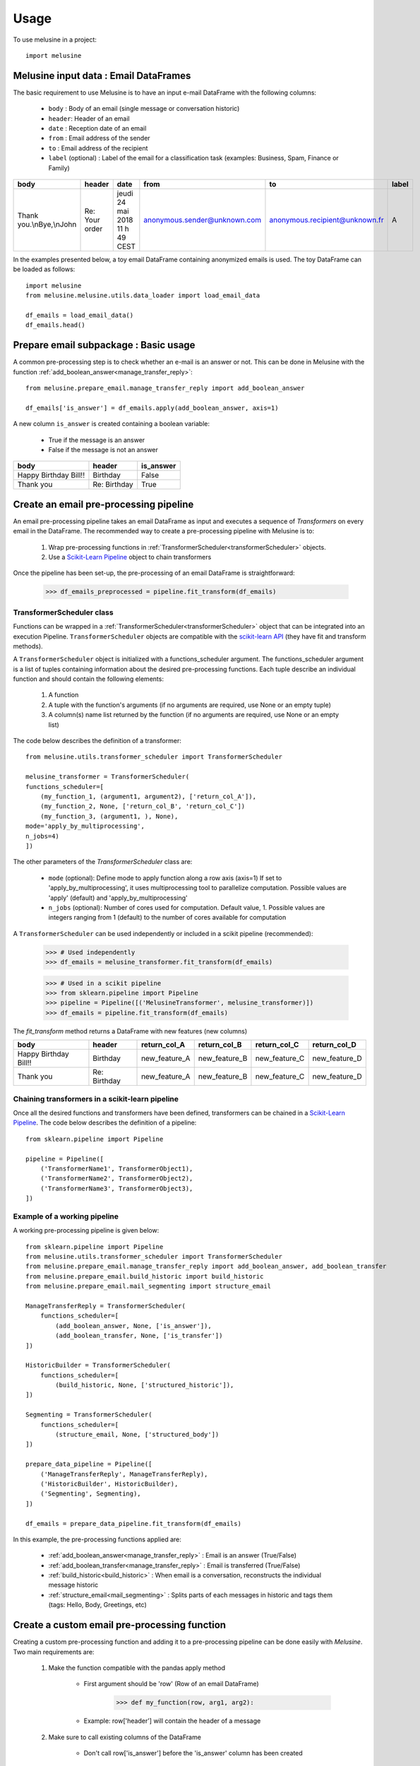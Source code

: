 =====
Usage
=====

To use melusine in a project::

    import melusine

Melusine input data : Email DataFrames
--------------------------------------

The basic requirement to use Melusine is to have an input e-mail DataFrame with the following columns:

    - ``body``  : Body of an email (single message or conversation historic)
    - ``header``: Header of an email
    - ``date``  : Reception date of an email
    - ``from``  : Email address of the sender
    - ``to``    : Email address of the recipient
    - ``label`` (optional) : Label of the email for a classification task (examples: Business, Spam, Finance or Family)

.. csv-table::
    :header: body, header, date, from, to, label

    "Thank you.\\nBye,\\nJohn", "Re: Your order", "jeudi 24 mai 2018 11 h 49 CEST", "anonymous.sender@unknown.com", "anonymous.recipient@unknown.fr", "A"

In the examples presented below, a toy email DataFrame containing anonymized emails is used.
The toy DataFrame can be loaded as follows::

    import melusine
    from melusine.melusine.utils.data_loader import load_email_data

    df_emails = load_email_data()
    df_emails.head()


Prepare email subpackage : Basic usage
--------------------------------------

A common pre-processing step is to check whether an e-mail is an answer or not.
This can be done in Melusine with the function :ref:`add_boolean_answer<manage_transfer_reply>`::

    from melusine.prepare_email.manage_transfer_reply import add_boolean_answer

    df_emails['is_answer'] = df_emails.apply(add_boolean_answer, axis=1)


A new column ``is_answer`` is created containing a boolean variable:

    - True if the message is an answer
    - False if the message is not an answer

.. csv-table::
    :header: body, header, is_answer

    "Happy Birthday Bill!!", "Birthday", False
    "Thank you", "Re: Birthday", True

Create an email pre-processing pipeline
---------------------------------------

An email pre-processing pipeline takes an email DataFrame as input and executes a sequence of *Transformers*
on every email in the DataFrame.
The recommended way to create a pre-processing pipeline with Melusine is to:

    1. Wrap pre-processing functions in :ref:`TransformerScheduler<transformerScheduler>` objects.
    2. Use a `Scikit-Learn Pipeline <https://scikit-learn.org/stable/modules/generated/sklearn.pipeline.Pipeline.html>`_ object to chain transformers

Once the pipeline has been set-up, the pre-processing of an email DataFrame is straightforward:

    >>> df_emails_preprocessed = pipeline.fit_transform(df_emails)

TransformerScheduler class
^^^^^^^^^^^^^^^^^^^^^^^^^^

Functions can be wrapped in a :ref:`TransformerScheduler<transformerScheduler>` object that can be integrated into an execution Pipeline.
``TransformerScheduler`` objects are compatible with the `scikit-learn API <https://scikit-learn.org/stable/>`_
(they have fit and transform methods).


A ``TransformerScheduler`` object is initialized with a functions_scheduler argument.
The functions_scheduler argument is a list of tuples containing information about the desired pre-processing functions.
Each tuple describe an individual function and should contain the following elements:

    1. A function
    2. A tuple with the function's arguments
       (if no arguments are required, use None or an empty tuple)
    3. A column(s) name list returned by the function
       (if no arguments are required, use None or an empty list)

The code below describes the definition of a transformer::

    from melusine.utils.transformer_scheduler import TransformerScheduler

    melusine_transformer = TransformerScheduler(
    functions_scheduler=[
        (my_function_1, (argument1, argument2), ['return_col_A']),
        (my_function_2, None, ['return_col_B', 'return_col_C'])
        (my_function_3, (argument1, ), None),
    mode='apply_by_multiprocessing',
    n_jobs=4)
    ])

The other parameters of the *TransformerScheduler* class are:

    - ``mode`` (optional): Define mode to apply function along a row axis (axis=1)
      If set to 'apply_by_multiprocessing', it uses multiprocessing tool to parallelize computation.
      Possible values are 'apply' (default) and 'apply_by_multiprocessing'

    - ``n_jobs`` (optional): Number of cores used for computation. Default value, 1.
      Possible values are integers ranging from 1 (default) to the number of cores available for computation

A ``TransformerScheduler`` can be used independently or included in a scikit pipeline (recommended):

    >>> # Used independently
    >>> df_emails = melusine_transformer.fit_transform(df_emails)

    >>> # Used in a scikit pipeline
    >>> from sklearn.pipeline import Pipeline
    >>> pipeline = Pipeline([('MelusineTransformer', melusine_transformer)])
    >>> df_emails = pipeline.fit_transform(df_emails)

The *fit_transform* method returns a DataFrame with new features (new columns)

.. csv-table::
    :header: body, header, return_col_A, return_col_B, return_col_C, return_col_D

    "Happy Birthday Bill!!", "Birthday", "new_feature_A", "new_feature_B", "new_feature_C", "new_feature_D"
    "Thank you", "Re: Birthday", "new_feature_A", "new_feature_B", "new_feature_C", "new_feature_D"


Chaining transformers in a scikit-learn pipeline
^^^^^^^^^^^^^^^^^^^^^^^^^^^^^^^^^^^^^^^^^^^^^^^^

Once all the desired functions and transformers have been defined, transformers can be chained in a `Scikit-Learn Pipeline <https://scikit-learn.org/stable/modules/generated/sklearn.pipeline.Pipeline.html>`_.
The code below describes the definition of a pipeline::

    from sklearn.pipeline import Pipeline

    pipeline = Pipeline([
        ('TransformerName1', TransformerObject1),
        ('TransformerName2', TransformerObject2),
        ('TransformerName3', TransformerObject3),
    ])

Example of a working pipeline
^^^^^^^^^^^^^^^^^^^^^^^^^^^^^

A working pre-processing pipeline is given below::

    from sklearn.pipeline import Pipeline
    from melusine.utils.transformer_scheduler import TransformerScheduler
    from melusine.prepare_email.manage_transfer_reply import add_boolean_answer, add_boolean_transfer
    from melusine.prepare_email.build_historic import build_historic
    from melusine.prepare_email.mail_segmenting import structure_email

    ManageTransferReply = TransformerScheduler(
        functions_scheduler=[
            (add_boolean_answer, None, ['is_answer']),
            (add_boolean_transfer, None, ['is_transfer'])
    ])

    HistoricBuilder = TransformerScheduler(
        functions_scheduler=[
            (build_historic, None, ['structured_historic']),
    ])

    Segmenting = TransformerScheduler(
        functions_scheduler=[
            (structure_email, None, ['structured_body'])
    ])

    prepare_data_pipeline = Pipeline([
        ('ManageTransferReply', ManageTransferReply),
        ('HistoricBuilder', HistoricBuilder),
        ('Segmenting', Segmenting),
    ])

    df_emails = prepare_data_pipeline.fit_transform(df_emails)

In this example, the pre-processing functions applied are:

    - :ref:`add_boolean_answer<manage_transfer_reply>` : Email is an answer (True/False)
    - :ref:`add_boolean_transfer<manage_transfer_reply>` : Email is transferred (True/False)
    - :ref:`build_historic<build_historic>` : When email is a conversation, reconstructs the individual message historic
    - :ref:`structure_email<mail_segmenting>` : Splits parts of each messages in historic and tags them (tags: Hello, Body, Greetings, etc)

Create a custom email pre-processing function
----------------------------------------------

Creating a custom pre-processing function and adding it to a pre-processing pipeline can be done easily with *Melusine*.
Two main requirements are:

    1. Make the function compatible with the pandas apply method

        * First argument should be 'row' (Row of an email DataFrame)
            >>> def my_function(row, arg1, arg2):
        * Example: row['header'] will contain the header of a message
    2. Make sure to call existing columns of the DataFrame

        * Don't call row['is_answer'] before the 'is_answer' column has been created

The following example creates a custom function to count the occurrence of a word in the body of an email::

    import pandas as pd
    from sklearn.pipeline import Pipeline
    from melusine.utils.transformer_scheduler import TransformerScheduler
    from melusine.prepare_email.manage_transfer_reply import add_boolean_answer, add_boolean_transfer

    # Create a fake email Dataframe
    df_duck = pd.DataFrame({
        "body" : ["Lion Duck Pony", "Duck Pony Pony", "Duck Duck Pony"],
        "header" : ["zoo report", "Tr : zoo report", "Re : zoo report"]
    })

    # Define a custom function
    def count_word_occurrence_in_body(row, word):
        all_word_list = row["body"].lower().split()
        word_occurence = all_word_list.count(word)
        return word_occurence

    # Wrap function in a transformer
    CountWordOccurrence = TransformerScheduler(
    functions_scheduler=[
        (count_word_occurrence_in_body, ("duck",), ['duck_count']),
        (count_word_occurrence_in_body, ("pony",), ['pony_count']),
    ])

    # Create a second transformer with regular Melusine functions
    ManageTransferReply = TransformerScheduler(
    functions_scheduler=[
        (add_boolean_answer, None, ['is_answer']),
        (add_boolean_transfer, None, ['is_transfer'])
    ])

    # Chain transformers in a pipeline
    prepare_data_pipeline = Pipeline([
        ('CountWordOccurrence', CountWordOccurrence), # Transformer with custom functions
        ('ManageTransferReply', ManageTransferReply), # Transformer with regular Melusine functions
    ])

    # Pre-process input DataFrame
    df_duck_prep = prepare_data_pipeline.fit_transform(df_duck)

.. csv-table::
    :header: body, header, duck_count, pony_count, is_answer, is_transfer

    "Lion Duck Pony", "zoo report", "1", "1", False, False
    "Duck Duck Pony", "Re : zoo report", "2", "1", "True", "False"
    "Duck Pony Pony", "Tr : zoo report", "1", "2", False, False

Note : It is totally fine to mix regular and custom functions in a transformer.

Testing a function on a single email
------------------------------------

Since all pre-processing functions are made compatible with pandas apply function,
a function can be tested on a single email.
In the example below, the function :ref:`add_boolean_answer<manage_transfer_reply>` is tested on a single email::

    from melusine.prepare_email.manage_transfer_reply import add_boolean_answer

    email_index = 2
    email_is_answer = add_boolean_answer(df_emails.iloc[email_index])
    print("Message %d is an answer: %r" %(email_index, email_is_answer))

Output::

    "Message 2 is an answer: True"



NLP tools subpackage
--------------------

The different classes of the NLP tools subpackage are described in this section.

Phraser
^^^^^^^

The Melusine :ref:`Phraser <phraser>` class transforms common multi-word expressions into single elements:

    >>> new york -> new_york

To train a Melusine ``Phraser`` (which is based on a `Gensim Phraser <https://www.pydoc.io/pypi/gensim-3.2.0/autoapi/models/phrases/index.html>`_),
the input email DataFrame should contain a 'clean_body' column which can be created with the :ref:`clean_body<cleaning>` function.

In the example below, a ``Phraser`` is trained on a toy DataFrame::

    import pandas as pd
    from melusine.nlp_tools.phraser import Phraser
    from melusine.nlp_tools.phraser import phraser_on_text

    phraser = Phraser()
    df_new_york = pd.DataFrame({
        'clean_body' : ["new york is so cool", "i love new york", "new york city"]
    })

    phraser.train(df_new_york)

    df_new_york['clean_body'] = df_new_york['clean_body'].apply(phraser_on_text, args=(phraser,))

    # Save the Phraser instance to disk
    phraser.save('./pretrained_phraser.pickle')
    # Load the Phraser
    pretrained_phraser = Phraser().load('./pretrained_phraser.pickle')

In reality, a training set with only 3 emails is too small to train a ``Phraser``.
For illustrative purpose, the table below shows the expected output.

.. csv-table::
    :header: clean_body, clean_body_new

    "new york is so cool", "new_york is so cool"
    "i love new york",  "i love new_york"
    "new york city", "new_york city"

The specific parameters of the :ref:`Phraser <phraser>` class are:

    - ``common_terms`` : list of stopwords to be ignored (default value = stopword list from NLTK)
    - ``threshold`` : threshold to select collocations
    - ``min_count`` : minimum count of word to be selected as collocation

Tokenizer
^^^^^^^^^

A tokenizer splits a sentence-like string into a list of sub-strings (tokens).
The Melusine :ref:`Tokenizer <tokenizer>` class is based on a `NLTK regular expression tokenizer <https://www.nltk.org/api/nltk.tokenize.html>`_
which uses a regular expression (regex) pattern to tokenize the text::

    import pandas as pd
    from melusine.nlp_tools.tokenizer import Tokenizer

    df_tok = pd.DataFrame({
        'clean_body' : ["hello, i'm here to tokenize text. bye"],
        'clean_header' : ["re: hello"],
    })

    tokenizer = Tokenizer(input_column='clean_body')
    df_tok = tokenizer.fit_transform(df_tok)

A new column ``tokens`` is created with a list of the tokens extracted from the text data.

.. csv-table::
    :header: clean_body, clean_header, tokens

    "hello, i'm here to tokenize text. bye", "re: hello", "['hello', 'i', 'here', 'tokenize', 'text', 'bye']"

The specific parameters of the :ref:`Tokenizer <tokenizer>` class are:

    - ``stopwords`` : list of keywords to be ignored (this list can be defined in the conf file)
    - ``stop_removal`` : True if stopwords should be removed, else False

Embeddings
^^^^^^^^^^

With a regular representation of words, there is one dimension for each word in the vocabulary
(set of all the words in a text corpus).
The computational cost of NLP tasks, such as training a neural network model, based on such a high dimensional space can be prohibitive.
`Word embeddings <https://en.wikipedia.org/wiki/Word_embedding>`_ are abstract representations of words in a lower dimensional vector space.
One of the advantages of word embeddings is thus to save computational cost.

The Melusine :ref:`Embedding <embedding>` class uses the `Gensim Word2Vec module <https://radimrehurek.com/gensim/models/word2vec.html>`_ to train a `word2vec model <https://en.wikipedia.org/wiki/Word2vec>`_.
The trained ``Embedding`` object will be used in the :ref:`Models<models>` subpackage to train a Neural Network to classify emails.

The code below illustrates how the ``Embedding`` class works. It should be noted that, in practice, to train a word embedding model, a lot of emails are required::

    import pandas as pd
    from melusine.nlp_tools.embedding import Embedding

    df_embeddings = pd.DataFrame({
        'clean_body' : ["word text word text data word text"],
        'clean_header' : ["re: hello"],
    })

    embedding = Embedding(input_column='clean_body', min_count=3)
    embedding.train(df_embeddings)

    # Save the trained Embedding instance to disk
    embedding.save('./pretrained_embedding.pickle')

    # Load the trained Embedding instance
    pretrained_embedding = Embedding().load('./pretrained_embedding.pickle')

    # Use trained Embedding to initialise the Neural Network Model
    # The definition of a neural network model is not discussed in this section
    # nn_model = NeuralModel("...", pretrained_embedding=pretrained_embedding, "...")

Summarizer subpackage
---------------------

The main item of the :ref:`Summarizer<summarizer>` subpackage is the :ref:`KeywordGenerator<keywords_generator>` class.
The ``KeywordGenerator`` class extracts relevant keywords in the text data based on a `tf-idf <https://en.wikipedia.org/wiki/Tf–idf>`_ score.

Requirements on the input DataFrame to use a ``KeywordGenerator``:

    - KeywordGenerator requires a 'tokens' column which can be generated with a :ref:`Tokenizer <tokenizer>`

Keywords can then be extracted as follows::

    import pandas as pd
    from melusine.summarizer.keywords_generator import KeywordsGenerator
    from melusine.nlp_tools.tokenizer import Tokenizer


    df_zoo = pd.DataFrame({
        'clean_body' : ["i like lions and ponys and gorillas", "i like ponys and tigers", "i like tigers and lions", "i like raccoons and unicorns"],
        'clean_header' : ["things i like", "things i like", "things i like", "things i like"]
    })

    tokenizer = Tokenizer(input_column='clean_body')
    # Create the 'tokens' column
    df_zoo = tokenizer.fit_transform(df_zoo)

    keywords_generator = KeywordsGenerator(n_max_keywords=2, stopwords=['like'])
    # Fit keyword generator on the text data corpus (using the tokens column)
    keywords_generator.fit(df_zoo)
    # Extract relevant keywords
    keywords_generator.transform(df_zoo)

In the text data of the example, some words are very common such as "i", "like" or "things", whereas other words are rare, such as "raccoons".
The keyword generator gives priority to rare words in the keyword extraction process:

.. csv-table::
    :header: clean_body, clean_header, tokens, keywords

    "i like lions and ponies and gorillas", "things i like", "[things, i, i, lions, and, ponies, and, gorillas]", "[lions, ponys]"
    "i like ponies and tigers", "things i like", "[things, i, i, ponies, and, tigers]", "[ponies, tigers]"
    "i like tigers and lions", "things i like", "[things, i, i, tigers, and, lions]", "[tigers, lions]"
    "i like raccoons and unicorns", "things i like", "[things, i, i, raccoons, and, unicorns]", "[raccoons, unicorns]"

The specific parameters of the :ref:`KeywordGenerator<keywords_generator>` class are:

    - ``max_tfidf_features`` : size of vocabulary for tfidf
    - ``keywords`` : list of keyword to be extracted in priority (this list can be defined in the conf file)
    - ``stopwords`` : list of keywords to be ignored (this list can be defined in the conf file)
    - ``resample`` : when DataFrame contains a 'label' column, balance the dataset by resampling
    - ``n_max_keywords`` : maximum number of keywords to be returned for each email
    - ``n_min_keywords`` : minimum number of keywords to be returned for each email
    - ``threshold_keywords`` : minimum tf-idf score for a word to be selected as keyword

Models subpackage
-----------------

The main item of the Models subpackage is the :ref:`NeuralModel <train>` class.
The ``NeuralModel`` creates a Neural Network that can be trained and used to classify emails.

The minimum input features required by the ``NeuralModel`` class are the following:

    - An email DataFrame with:

        - an integer 'label' column (a label encoder can be used to convert class names into integers)
        - a 'clean_text' column with text data
    - An instance of the :ref:`Embedding <embedding>` class (Trained word embedding model)

The code below shows a minimal working example for Email Classification using a NeuralModel instance (a much larger training set is required to obtain meaningful results)::


    import pandas as pd

    # Prepare email
    from melusine.utils.transformer_scheduler import TransformerScheduler
    from melusine.prepare_email.manage_transfer_reply import \
        check_mail_begin_by_transfer, update_info_for_transfer_mail, add_boolean_answer, add_boolean_transfer
    from melusine.prepare_email.build_historic import build_historic
    from melusine.prepare_email.mail_segmenting import structure_email
    from melusine.prepare_email.body_header_extraction import extract_last_body, extract_header
    from melusine.prepare_email.cleaning import clean_body, clean_header
    from melusine.prepare_email.metadata_engineering import MetaDate, MetaExtension, Dummifier

    # Scikit-Learn API
    from sklearn.pipeline import Pipeline

    # NLP tools
    from melusine.nlp_tools.phraser import Phraser
    from melusine.nlp_tools.phraser import phraser_on_body
    from melusine.nlp_tools.phraser import phraser_on_header
    from melusine.nlp_tools.tokenizer import Tokenizer
    from melusine.nlp_tools.embedding import Embedding

    # Summarizer
    from melusine.summarizer.keywords_generator import KeywordsGenerator

    # Models
    from melusine.models.train import NeuralModel
    from melusine.models.neural_architectures import cnn_model

    # Load toy email data
    from utils.data_loader import load_email_data
    df_emails = load_email_data()

    # Transformer object to manage transfers and replies
    ManageTransferReply = TransformerScheduler(
        functions_scheduler=[
            (check_mail_begin_by_transfer, None, ['is_begin_by_transfer']),
            (update_info_for_transfer_mail, None, None),
            (add_boolean_answer, None, ['is_answer']),
            (add_boolean_transfer, None, ['is_transfer'])
        ]
    )

    # Transformer object to segment the different messages in the email, parse their metadata and
    # tag the different part of the messages
    Segmenting = TransformerScheduler(
        functions_scheduler=[
            (build_historic, None, ['structured_historic']),
            (structure_email, None, ['structured_body'])
        ]
    )

    # Transformer object to extract the body of the last message of the email and clean it as
    # well as the header
    LastBodyHeaderCleaning = TransformerScheduler(
        functions_scheduler=[
            (extract_last_body, None, ['last_body']),
            (clean_body, None, ['clean_body']),
            (clean_header, None, ['clean_header'])
        ]
    )

    # Transformer object to apply the phraser on the texts
    phraser = Phraser().load('./phraser.pickle')
    PhraserTransformer = TransformerScheduler(
        functions_scheduler=[
            (phraser_on_body, (phraser,), ['clean_body']),
            (phraser_on_header, (phraser,), ['clean_header'])
        ]
    )

    # Tokenizer object
    tokenizer = Tokenizer(input_column="clean_body")

    # Full preprocessing pipeline
    PreprocessingPipeline = Pipeline([
        ('ManageTransferReply', ManageTransferReply),
        ('Segmenting', Segmenting),
        ('LastBodyHeaderCleaning', LastBodyHeaderCleaning),
        ('PhraserTransformer', PhraserTransformer),
        ('tokenizer', tokenizer)
    ])

    # Apply preprocessing pipeline to DataFrame
    df_emails = PreprocessingPipeline.fit_transform(df_emails)

    # Pipeline to extract dummified metadata
    MetadataPipeline = Pipeline([
        ('MetaExtension', MetaExtension()),
        ('MetaDate', MetaDate()),
        ('Dummifier', Dummifier())
    ])

    # Apply MetaData processing pipeline to DataFrame
    df_meta = MetadataPipeline.fit_transform(df_emails)

    # Keywords extraction
    keywords_generator = KeywordsGenerator(n_max_keywords=3)
    df_emails = keywords_generator.fit_transform(df_emails)

    # Train an embedding with the 'clean_body' data
    pretrained_embedding = Embedding(input_column='clean_body', min_count=3)
    pretrained_embedding.train(df_emails)

    # Create a 'clean_text' column from the 'clean_header' and 'clean_body' columns
    df_emails['clean_text'] = df_emails['clean_header']+'. '+df_emails['clean_body']

    # Create a training set DataFrame with MetaData + the 'clean_text' columns
    X = pd.concat([df_emails['clean_text'],df_meta],axis=1)

    # The 'label' column contains target labels for email classification
    # Labels should be encoded ('Family', 'Work', 'Sport' => 1, 2, 3)
    from sklearn.preprocessing import LabelEncoder
    y = df_emails['label']
    le = LabelEncoder()
    y = le.fit_transform(y)

    # CNN model with 'clean_text' as text_input and 'extension', 'dayofweek', 'hour', 'min'
    # as metadata input
    nn_model = NeuralModel(neural_architecture_function=cnn_model,
                           pretrained_embedding=pretrained_embedding,
                           text_input_column="clean_text",
                           meta_input_list=['extension', 'dayofweek', 'hour', 'min'],
                           n_epochs=10)

    # Train the Neural Network model
    nn_model.fit(X,y)

    # Predict labels on the training dataset
    y_res = nn_model.predict(X)

    # Decode prediction results (1, 2, 3 => 'Family', 'Work', 'Sport')
    y_res = le.inverse_transform(y_res)

    # Print results
    print(y_res)

The specific parameters of the :ref:`NeuralModel <train>` class are:

    - ``neural_architecture_function`` : function which returns a Neural Network Model instance from `Keras <https://keras.io>`_
    - ``pretrained_embedding`` : pretrained embedding (:ref:`Embedding <embedding>` class object)
    - ``text_input_column`` : input text column to consider for the model (Example: 'clean_body')
    - ``meta_input_list`` : list of the names of the columns containing the metadata
      If empty list or None the model is used without metadata
      Default value, ['extension', 'dayofweek', 'hour', 'min']
    - ``vocab_size`` : size of vocabulary for neural network model
    - ``seq_size`` : maximum size of input for neural model
    - ``loss`` : loss function for training (Default 'categorical_crossentropy')
    - ``batch_size`` : size of batches for the training of the neural network model
    - ``n_epochs`` : number of epochs for the training of the neural network model
